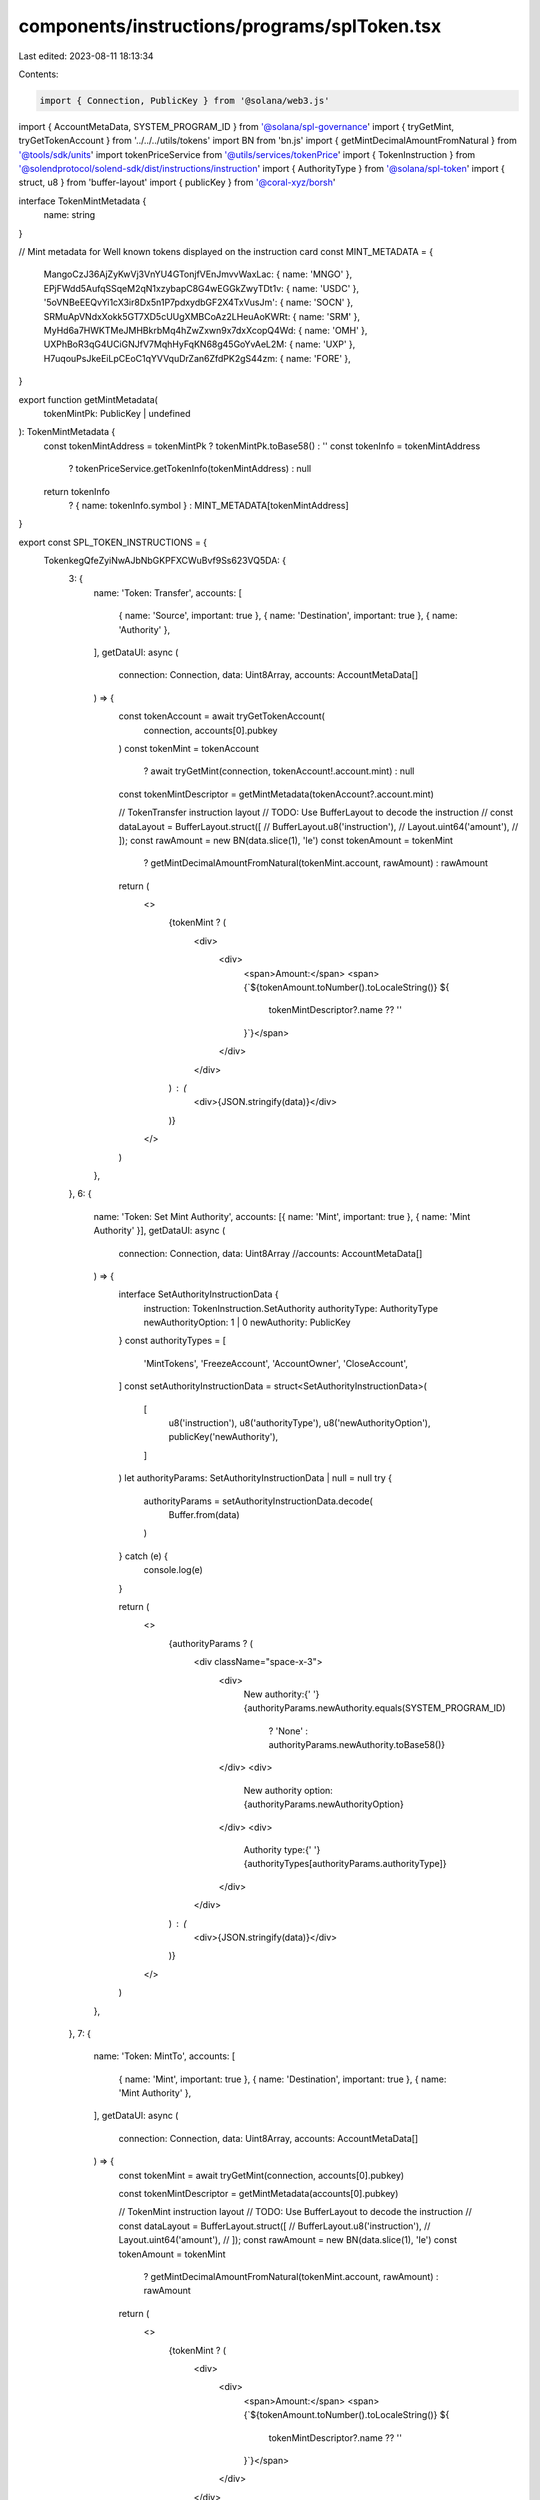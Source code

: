 components/instructions/programs/splToken.tsx
=============================================

Last edited: 2023-08-11 18:13:34

Contents:

.. code-block:: tsx

    import { Connection, PublicKey } from '@solana/web3.js'
import { AccountMetaData, SYSTEM_PROGRAM_ID } from '@solana/spl-governance'
import { tryGetMint, tryGetTokenAccount } from '../../../utils/tokens'
import BN from 'bn.js'
import { getMintDecimalAmountFromNatural } from '@tools/sdk/units'
import tokenPriceService from '@utils/services/tokenPrice'
import { TokenInstruction } from '@solendprotocol/solend-sdk/dist/instructions/instruction'
import { AuthorityType } from '@solana/spl-token'
import { struct, u8 } from 'buffer-layout'
import { publicKey } from '@coral-xyz/borsh'

interface TokenMintMetadata {
  name: string
}

// Mint metadata for Well known tokens displayed on the instruction card
const MINT_METADATA = {
  MangoCzJ36AjZyKwVj3VnYU4GTonjfVEnJmvvWaxLac: { name: 'MNGO' },
  EPjFWdd5AufqSSqeM2qN1xzybapC8G4wEGGkZwyTDt1v: { name: 'USDC' },
  '5oVNBeEEQvYi1cX3ir8Dx5n1P7pdxydbGF2X4TxVusJm': { name: 'SOCN' },
  SRMuApVNdxXokk5GT7XD5cUUgXMBCoAz2LHeuAoKWRt: { name: 'SRM' },
  MyHd6a7HWKTMeJMHBkrbMq4hZwZxwn9x7dxXcopQ4Wd: { name: 'OMH' },
  UXPhBoR3qG4UCiGNJfV7MqhHyFqKN68g45GoYvAeL2M: { name: 'UXP' },
  H7uqouPsJkeEiLpCEoC1qYVVquDrZan6ZfdPK2gS44zm: { name: 'FORE' },
}

export function getMintMetadata(
  tokenMintPk: PublicKey | undefined
): TokenMintMetadata {
  const tokenMintAddress = tokenMintPk ? tokenMintPk.toBase58() : ''
  const tokenInfo = tokenMintAddress
    ? tokenPriceService.getTokenInfo(tokenMintAddress)
    : null
  return tokenInfo
    ? { name: tokenInfo.symbol }
    : MINT_METADATA[tokenMintAddress]
}

export const SPL_TOKEN_INSTRUCTIONS = {
  TokenkegQfeZyiNwAJbNbGKPFXCWuBvf9Ss623VQ5DA: {
    3: {
      name: 'Token: Transfer',
      accounts: [
        { name: 'Source', important: true },
        { name: 'Destination', important: true },
        { name: 'Authority' },
      ],
      getDataUI: async (
        connection: Connection,
        data: Uint8Array,
        accounts: AccountMetaData[]
      ) => {
        const tokenAccount = await tryGetTokenAccount(
          connection,
          accounts[0].pubkey
        )
        const tokenMint = tokenAccount
          ? await tryGetMint(connection, tokenAccount!.account.mint)
          : null

        const tokenMintDescriptor = getMintMetadata(tokenAccount?.account.mint)

        // TokenTransfer instruction layout
        // TODO: Use BufferLayout to decode the instruction
        // const dataLayout = BufferLayout.struct([
        //     BufferLayout.u8('instruction'),
        //     Layout.uint64('amount'),
        //   ]);
        const rawAmount = new BN(data.slice(1), 'le')
        const tokenAmount = tokenMint
          ? getMintDecimalAmountFromNatural(tokenMint.account, rawAmount)
          : rawAmount

        return (
          <>
            {tokenMint ? (
              <div>
                <div>
                  <span>Amount:</span>
                  <span>{`${tokenAmount.toNumber().toLocaleString()} ${
                    tokenMintDescriptor?.name ?? ''
                  }`}</span>
                </div>
              </div>
            ) : (
              <div>{JSON.stringify(data)}</div>
            )}
          </>
        )
      },
    },
    6: {
      name: 'Token: Set Mint Authority',
      accounts: [{ name: 'Mint', important: true }, { name: 'Mint Authority' }],
      getDataUI: async (
        connection: Connection,
        data: Uint8Array
        //accounts: AccountMetaData[]
      ) => {
        interface SetAuthorityInstructionData {
          instruction: TokenInstruction.SetAuthority
          authorityType: AuthorityType
          newAuthorityOption: 1 | 0
          newAuthority: PublicKey
        }
        const authorityTypes = [
          'MintTokens',
          'FreezeAccount',
          'AccountOwner',
          'CloseAccount',
        ]
        const setAuthorityInstructionData = struct<SetAuthorityInstructionData>(
          [
            u8('instruction'),
            u8('authorityType'),
            u8('newAuthorityOption'),
            publicKey('newAuthority'),
          ]
        )
        let authorityParams: SetAuthorityInstructionData | null = null
        try {
          authorityParams = setAuthorityInstructionData.decode(
            Buffer.from(data)
          )
        } catch (e) {
          console.log(e)
        }

        return (
          <>
            {authorityParams ? (
              <div className="space-x-3">
                <div>
                  New authority:{' '}
                  {authorityParams.newAuthority.equals(SYSTEM_PROGRAM_ID)
                    ? 'None'
                    : authorityParams.newAuthority.toBase58()}
                </div>
                <div>
                  New authority option: {authorityParams.newAuthorityOption}
                </div>
                <div>
                  Authority type:{' '}
                  {authorityTypes[authorityParams.authorityType]}
                </div>
              </div>
            ) : (
              <div>{JSON.stringify(data)}</div>
            )}
          </>
        )
      },
    },
    7: {
      name: 'Token: MintTo',
      accounts: [
        { name: 'Mint', important: true },
        { name: 'Destination', important: true },
        { name: 'Mint Authority' },
      ],
      getDataUI: async (
        connection: Connection,
        data: Uint8Array,
        accounts: AccountMetaData[]
      ) => {
        const tokenMint = await tryGetMint(connection, accounts[0].pubkey)

        const tokenMintDescriptor = getMintMetadata(accounts[0].pubkey)

        // TokenMint instruction layout
        // TODO: Use BufferLayout to decode the instruction
        // const dataLayout = BufferLayout.struct([
        //     BufferLayout.u8('instruction'),
        //     Layout.uint64('amount'),
        //   ]);
        const rawAmount = new BN(data.slice(1), 'le')
        const tokenAmount = tokenMint
          ? getMintDecimalAmountFromNatural(tokenMint.account, rawAmount)
          : rawAmount

        return (
          <>
            {tokenMint ? (
              <div>
                <div>
                  <span>Amount:</span>
                  <span>{`${tokenAmount.toNumber().toLocaleString()} ${
                    tokenMintDescriptor?.name ?? ''
                  }`}</span>
                </div>
              </div>
            ) : (
              <div>{JSON.stringify(data)}</div>
            )}
          </>
        )
      },
    },
    8: {
      name: 'Token: Burn',
      accounts: [
        { name: 'Token Account', important: true },
        { name: 'Mint', important: true },
        { name: 'Account Owner' },
      ],
      getDataUI: async (
        connection: Connection,
        data: Uint8Array,
        accounts: AccountMetaData[]
      ) => {
        const mint = accounts[1].pubkey
        const tokenMint = await tryGetMint(connection, mint)

        const tokenMintDescriptor = getMintMetadata(mint)

        const rawAmount = new BN(data.slice(1), 'le')
        const tokenAmount = tokenMint
          ? getMintDecimalAmountFromNatural(tokenMint.account, rawAmount)
          : rawAmount

        return (
          <>
            {tokenMint ? (
              <div>
                <div>
                  <span>Amount:</span>
                  <span>{`${tokenAmount.toNumber().toLocaleString()} ${
                    tokenMintDescriptor?.name ?? ''
                  }`}</span>
                </div>
              </div>
            ) : (
              <div>{JSON.stringify(data)}</div>
            )}
          </>
        )
      },
    },
    9: {
      name: 'Close Token Account',
      accounts: [
        { name: 'Token Account', important: true },
        { name: 'Rent destination' },
        { name: 'Account Owner' },
      ],
      getDataUI: async () => {
        return <></>
      },
    },
    17: {
      name: 'Sync Native',
      accounts: [],
      getDataUI: async () => {
        return <></>
      },
    },
  },
}



